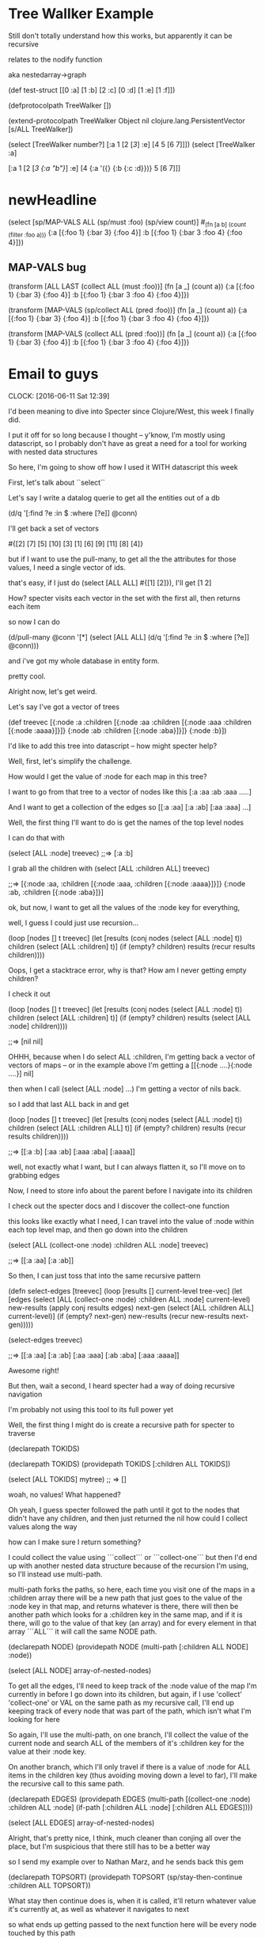 * Tree Wallker Example


Still don't totally understand how this works, but apparently it can be recursive

relates to the nodify function

aka nestedarray->graph



                    (def test-struct [[0 :a] [1 :b] [2 :c] [0 :d] [1 :e] [1 :f]])

                    (defprotocolpath TreeWalker [])

                    (extend-protocolpath TreeWalker
                      Object nil
                      clojure.lang.PersistentVector [s/ALL TreeWalker])

                    (select [TreeWalker number?] [:a 1 [2 [[[3]]] :e] [4 5 [6 7]]])
                    (select [TreeWalker :a] 
                               
                    [:a 1 [2 [[[3 {:a "b"}]]] :e] [4 {:a '({} {:b {:c :d}})} 5 [6 7]]]
                    
                    
* newHeadline


  (select [sp/MAP-VALS ALL (sp/must :foo)  (sp/view count)]
    #_(fn [a b] (count (filter :foo a)))
    {:a [{:foo 1} {:bar 3} {:foo 4}]
     :b [{:foo 1} {:bar 3 :foo 4} {:foo 4}]})




** MAP-VALS bug



(transform [ALL LAST (collect ALL (must :foo))]
        (fn [a _] (count a))
    {:a [{:foo 1} {:bar 3} {:foo 4}]
     :b [{:foo 1} {:bar 3 :foo 4} {:foo 4}]})


(transform [MAP-VALS (sp/collect ALL (pred :foo))]
           (fn [a _] (count a))
           {:a [{:foo 1} {:bar 3} {:foo 4}]
            :b [{:foo 1} {:bar 3 :foo 4} {:foo 4}]})


(transform [MAP-VALS (collect ALL (pred :foo))]
           (fn [a _] (count a))
           {:a [{:foo 1} {:bar 3} {:foo 4}]
            :b [{:foo 1} {:bar 3 :foo 4} {:foo 4}]})







* Email to guys
  CLOCK: [2016-06-11 Sat 12:39]



I'd been meaning to dive into Specter since Clojure/West, this week I finally did.


I put it off for so long because I thought -- y'know, I'm mostly using datascript, so I probably don't have as great a need for a tool for working with nested data structures


So here, I'm going to  show off how I used it WITH datascript this week


First, let's talk about ``select``


Let's say I write a datalog querie to get all the entities out of a db

(d/q '[:find ?e :in $ :where [?e]] @conn)

I'll get back a set of vectors


#{[2] [7] [5] [10] [3] [1] [6] [9] [11] [8] [4]}


but if I want to use the pull-many, to get all the the attributes for those values,
I need a single vector of ids.

that's easy, if I just do (select [ALL ALL] #{[1] [2]}), I'll get [1 2]

How? 
specter visits each vector in the set with the first all, then returns each item


so now I can do 

(d/pull-many @conn '[*] 
 (select [ALL ALL] 
 (d/q '[:find ?e :in $ :where [?e]] @conn)))

and i've got my whole database in entity form.


pretty cool.


Alright now, let's get weird.


Let's say I've got a vector of trees



(def treevec [{:node :a :children 
                 [{:node :aa :children 
                   [{:node :aaa :children 
                     [{:node :aaaa}]}]} 
                  {:node :ab :children
                   [{:node :aba}]}]}
                {:node :b}])



I'd like to add this tree into datascript -- how might specter help?

Well, first, let's simplify the challenge.   

How would I get the value of :node for each map in this tree?

I want to go from that tree to a vector of nodes like this [:a :aa :ab :aaa .....]

And I want to get a collection of the edges so [[:a :aa] [:a :ab] [:aa :aaa] ...]



Well, the first thing I'll want to do is get the names of the top level nodes

I can do that with 

(select [ALL :node] treevec)
;;=> [:a :b]


I grab all the children with 
(select [ALL :children ALL] treevec)


;;=>  [{:node :aa, :children [{:node :aaa, :children [{:node :aaaa}]}]} {:node :ab, :children [{:node :aba}]}]



ok, but now, I want to get all the values of the :node key for everything,

well, I guess I could just use recursion... 


(loop [nodes [] t treevec]
   (let [results (conj nodes (select [ALL :node] t))
         children (select [ALL :children] t)]
      (if (empty? children)
        results
        (recur results children))))
        
        
Oops, I get a stacktrace error,
why is that?  How am I never getting empty children?


I check it out


(loop [nodes [] t treevec]
   (let [results (conj nodes (select [ALL :node] t))
         children (select [ALL :children] t)]
      (if (empty? children)
        results
        (select [ALL :node] children))))

;;=> [nil nil]



OHHH, because when I do select ALL :children, I'm getting back a vector of vectors of maps
--  or in the example above I'm getting a  [[{:node ....}{:node ....}] nil]

then when I call (select [ALL :node]  ...) I'm getting a vector of nils back.


so I add that last ALL back in and get


(loop [nodes [] t treevec]
   (let [results (conj nodes (select [ALL :node] t))
         children (select [ALL :children ALL] t)]
      (if (empty? children)
        results
        (recur results children))))

;;=>  [[:a :b] [:aa :ab] [:aaa :aba] [:aaaa]]


well, not exactly what I want, but I can always flatten it, so I'll move on to grabbing edges


Now, I need to store info about the parent before I navigate into its children

I check out the specter docs and I discover the collect-one function

this looks like exactly what I need, I can travel into the value of :node within each top level map, and then go down into the children

(select [ALL (collect-one :node) :children ALL :node] treevec)

;;=>  [[:a :aa] [:a :ab]]


So then, I can just toss that into the same recursive pattern


(defn select-edges [treevec]
   (loop [results [] current-level tree-vec]
     (let [edges (select 
                  [ALL (collect-one :node) :children ALL :node] 
                  current-level)
           new-results (apply conj results edges)
           next-gen (select 
                     [ALL :children ALL] 
                     current-level)]
       (if (empty? next-gen)
         new-results
         (recur new-results next-gen)))))


(select-edges treevec)

;;=> [[:a :aa] [:a :ab] [:aa :aaa] [:ab :aba] [:aaa :aaaa]]



Awesome right!

But then, wait a second, I heard specter had a way of doing recursive navigation

I'm probably not using this tool to its full power yet



Well, the first thing I might do is create a recursive path for specter to traverse


(declarepath TOKIDS)


(declarepath TOKIDS)
(providepath TOKIDS
   [:children ALL TOKIDS])


(select [ALL TOKIDS] mytree)
;; => []

woah, no values! What happened?

Oh yeah, I guess specter followed the path until it got to the nodes that didn't have any children, and then just returned the nil 
how could I collect values along the way

how can I make sure I return something?


I could collect the value using ```collect``` or ```collect-one``` but then I'd end up with another nested data structure because of the recursion I'm using, so I'll instead use multi-path.

multi-path forks the paths, so here, each time you visit one of the maps in a :children array there will be a new path that just goes to the value of the :node key in that map, and returns whatever is there, there will then be another path which looks for a :children key in the same map, and if it is there, will go to the value of that key (an array) and for every element in that array ```ALL``` it will call the same NODE path.


(declarepath NODE)
(providepath NODE 
             (multi-path 
              [:children ALL NODE]
              :node))

(select [ALL NODE] array-of-nested-nodes)



To get all the edges, I'll need to keep track of the :node value of the map I'm currently in before I go down into its children, but again, if I use 'collect' 'collect-one' or VAL on the same path as my recursive call, I'll end up keeping track of every node that was part of the path, which isn't what I'm looking for here

So again, I'll use the multi-path, on one branch, I'll collect the value of the current node and search ALL of the members of it's :children key for the value at their :node key.  

On another branch, which I'll only travel if there is a value of :node for ALL items in the children key (thus avoiding moving down a level to far), I'll make the recursive call to this same path.




(declarepath EDGES)
(providepath EDGES
             (multi-path
              [(collect-one :node) :children ALL :node]
              (if-path [:children ALL :node]
                          [:children ALL EDGES])))

(select [ALL EDGES] array-of-nested-nodes)



Alright, that's pretty nice, I think, much cleaner than conjing all over the place, but I'm suspicious that there still has to be a better way

so I send my example over to Nathan Marz, and he sends back this gem


(declarepath TOPSORT)
(providepath TOPSORT
             (sp/stay-then-continue
              :children ALL TOPSORT))


What stay then continue does is, when it is called, it'll return whatever value it's currently at, as well as whatever it navigates to next

so what ends up getting passed to the next function here will be every node touched by this path




So now, not only can I things like


(select [ALL TOPSORT :node] treevec)

to get my nodes



I can do 

(def CHILDREN (sp/comp-paths :children ALL))


(select [ALL TOPSORT (collect-one :node) CHILDREN :node] treevec)

to get all my edges


And do even crazier things, like adding a new key and value to every map in all the trees



(setval [ALL TOPSORT :open] true  treevec)

;;=>  

[{:node :a,
  :children
  [{:node :aa,
    :children
    [{:node :aaa,
      :children [{:node :aaaa, :open true, :children nil}],
      :open true}],
    :open true}
   {:node :ab,
    :children [{:node :aba, :open true, :children nil}],
    :open true}],
  :open true}
 {:node :b, :open true, :children nil}]




Woah


Ok, so, now that we've got that handled,  
I want to transact each of these nodes to a datascript or datomic db, and I want to add as a key to each of them the entity ID that I got back from datomic or datascript



I write a little fn to create a transaction, and return the first entity id
it just takes the database connection and the text for the new entity


(defn create-ds-node [conn text]
   (-> (d/transact! conn [{:db/id -1
                         :node/text text}])
        :tx-data
        ffirst))



Then using transform, I can pass that function all the values from :node for each item


(defn tree->ds1 [db tree]
  (transform [ALL TOPSORT (sp/collect-one :node) :id (subset #{})]
           (comp vector (partial create-ds-node conn))
           tree))


NOTE -- this might seem a  little wierd  with the comp partial and use of subset, you end up wit a vector for the id, I leave it as homework how to just substitue in the id


Now I can create edges between all those entities using


(defn create-edge [parentid set-of-childids]
  {:db/id parentid
   :edge/to set-of-childids})



(defn merge-vectors [e]
  (->> (for [[k v] e]
              {k #{v}})
              (apply merge-with clojure.set/union)))



(defn create-edges [conn treemap]
  (let [e (select [ALL TOPSORT (sp/collect-one :id LAST) CHILDREN :id LAST] treemap)
        c (select [ALL] (merge-vectors e))]
    (d/transact!  conn (vec (for [[x y] c]
                              (create-coll x y))))))



NOTE the use of LAST because the id was previously in a vector



So to recap

declarepath / providepath
collect-one
stay-then-continue
comp-paths
multi-path
select
transform




If you're looking for something even crazier, here's how I used subselect to create a temporary id for each "node" in the tree, 
then added them all to the db in a single transaction, then returned their new id to replace the tempid


this one still probably could be made much cleaner after further exploration of specter though
 



(defn plainent [conn ids]
  (let [ents (vec (for [[i t] ids] {:db/id i
                                     :node/text  t}))]
    (->> (d/transact! conn ents)
         :tempids)))



(defn tree->ds [conn tree]
  (let [;tree (:tree @app-db)
        indexed-tree  (->>  (transform [(sp/subselect ALL TOPSORT :id)]
                                       (partial map-indexed (fn [i x] (- 0 (inc i))))
                                       tree))
        idmap (->> (select [ALL TOPSORT (sp/multi-path :id :node)] indexed-tree)
                   (partition 2)
                   (map vec)
                   vec
                   (plainent conn))]
    (transform [ALL TOPSORT :id] idmap indexed-tree)))














